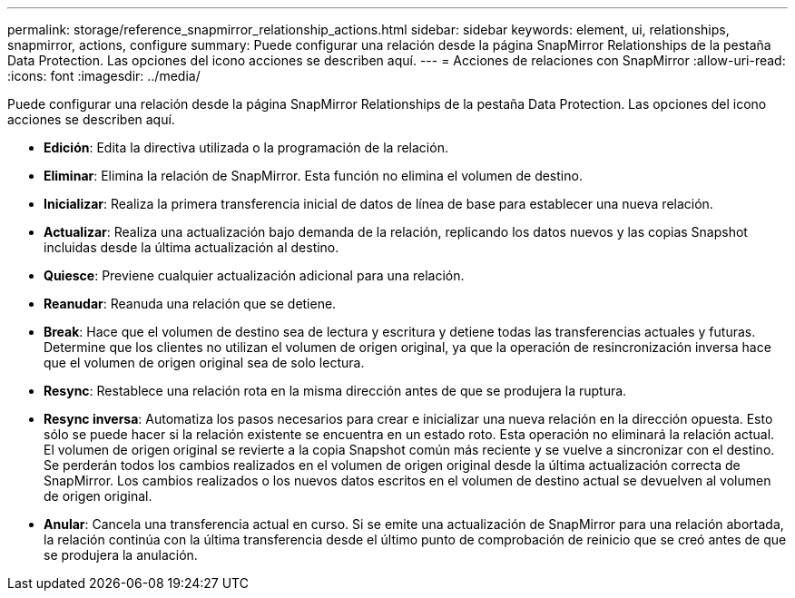---
permalink: storage/reference_snapmirror_relationship_actions.html 
sidebar: sidebar 
keywords: element, ui, relationships, snapmirror, actions, configure 
summary: Puede configurar una relación desde la página SnapMirror Relationships de la pestaña Data Protection. Las opciones del icono acciones se describen aquí. 
---
= Acciones de relaciones con SnapMirror
:allow-uri-read: 
:icons: font
:imagesdir: ../media/


[role="lead"]
Puede configurar una relación desde la página SnapMirror Relationships de la pestaña Data Protection. Las opciones del icono acciones se describen aquí.

* *Edición*: Edita la directiva utilizada o la programación de la relación.
* *Eliminar*: Elimina la relación de SnapMirror. Esta función no elimina el volumen de destino.
* *Inicializar*: Realiza la primera transferencia inicial de datos de línea de base para establecer una nueva relación.
* *Actualizar*: Realiza una actualización bajo demanda de la relación, replicando los datos nuevos y las copias Snapshot incluidas desde la última actualización al destino.
* *Quiesce*: Previene cualquier actualización adicional para una relación.
* *Reanudar*: Reanuda una relación que se detiene.
* *Break*: Hace que el volumen de destino sea de lectura y escritura y detiene todas las transferencias actuales y futuras. Determine que los clientes no utilizan el volumen de origen original, ya que la operación de resincronización inversa hace que el volumen de origen original sea de solo lectura.
* *Resync*: Restablece una relación rota en la misma dirección antes de que se produjera la ruptura.
* *Resync inversa*: Automatiza los pasos necesarios para crear e inicializar una nueva relación en la dirección opuesta. Esto sólo se puede hacer si la relación existente se encuentra en un estado roto. Esta operación no eliminará la relación actual. El volumen de origen original se revierte a la copia Snapshot común más reciente y se vuelve a sincronizar con el destino. Se perderán todos los cambios realizados en el volumen de origen original desde la última actualización correcta de SnapMirror. Los cambios realizados o los nuevos datos escritos en el volumen de destino actual se devuelven al volumen de origen original.
* *Anular*: Cancela una transferencia actual en curso. Si se emite una actualización de SnapMirror para una relación abortada, la relación continúa con la última transferencia desde el último punto de comprobación de reinicio que se creó antes de que se produjera la anulación.

